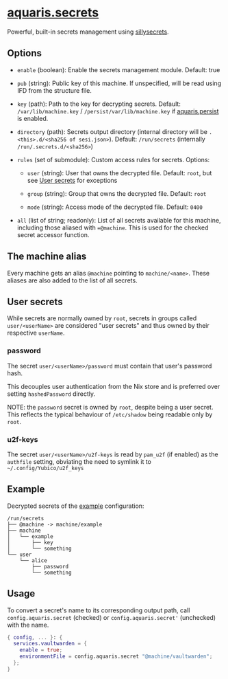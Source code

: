 * [[file:../../module/secrets.nix][aquaris.secrets]]
Powerful, built-in secrets management using [[https://github.com/42LoCo42/sillysecrets][sillysecrets]].

** Options
- =enable= (boolean): Enable the secrets management module.
  Default: true

- =pub= (string): Public key of this machine.
  If unspecified, will be read using IFD from the structure file.

- =key= (path): Path to the key for decrypting secrets.
  Default: =/var/lib/machine.key= / =/persist/var/lib/machine.key=
  if [[file:persist.org][aquaris.persist]] is enabled.

- =directory= (path):
  Secrets output directory
  (internal directory will be =.<this>.d/<sha256 of sesi.json>=).
  Default: =/run/secrets= (internally =/run/.secrets.d/<sha256>=)

- =rules= (set of submodule): Custom access rules for secrets.
  Options:
  - =user= (string): User that owns the decrypted file.
    Default: =root=, but see [[#user-secrets][User secrets]] for exceptions

  - =group= (string): Group that owns the decrypted file.
    Default: =root=

  - =mode= (string): Access mode of the decrypted file.
    Default: =0400=

- =all= (list of string; readonly):
  List of all secrets available for this machine,
  including those aliased with ==@machine=.
  This is used for the checked secret accessor function.

** The machine alias
Every machine gets an alias =@machine= pointing to =machine/<name>=.
These aliases are also added to the list of all secrets.

** User secrets
While secrets are normally owned by =root=,
secrets in groups called =user/<userName>=
are considered "user secrets"
and thus owned by their respective =userName=.

*** password
The secret =user/<userName>/password=
must contain that user's password hash.

This decouples user authentication from the Nix store
and is preferred over setting =hashedPassword= directly.

NOTE: the =password= secret is owned by =root=,
despite being a user secret.
This reflects the typical behaviour of =/etc/shadow=
being readable only by =root=.

*** u2f-keys
The secret =user/<userName>/u2f-keys=
is read by =pam_u2f= (if enabled) as the =authfile= setting,
obviating the need to symlink it to =~/.config/Yubico/u2f_keys=

** Example
Decrypted secrets of the [[file:../../example/][example]] configuration:
#+begin_src text
  /run/secrets
  ├── @machine -> machine/example
  ├── machine
  │   └── example
  │       ├── key
  │       └── something
  └── user
      └── alice
          ├── password
          └── something
#+end_src

** Usage
To convert a secret's name to its corresponding output path, call
=config.aquaris.secret= (checked) or =config.aquaris.secret'= (unchecked)
with the name.

#+begin_src nix
  { config, ... }: {
    services.vaultwarden = {
      enable = true;
      environmentFile = config.aquaris.secret "@machine/vaultwarden";
    };
  }
#+end_src
